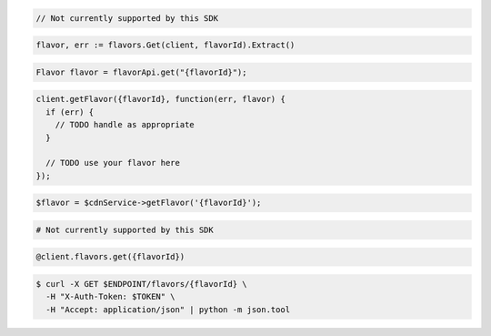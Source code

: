 .. code-block:: csharp

  // Not currently supported by this SDK

.. code-block:: go

  flavor, err := flavors.Get(client, flavorId).Extract()

.. code-block:: java

  Flavor flavor = flavorApi.get("{flavorId}");

.. code-block:: javascript

  client.getFlavor({flavorId}, function(err, flavor) {
    if (err) {
      // TODO handle as appropriate
    }

    // TODO use your flavor here
  });

.. code-block:: php

  $flavor = $cdnService->getFlavor('{flavorId}');

.. code-block:: python

  # Not currently supported by this SDK

.. code-block:: ruby

  @client.flavors.get({flavorId})

.. code-block:: sh

  $ curl -X GET $ENDPOINT/flavors/{flavorId} \
    -H "X-Auth-Token: $TOKEN" \
    -H "Accept: application/json" | python -m json.tool
